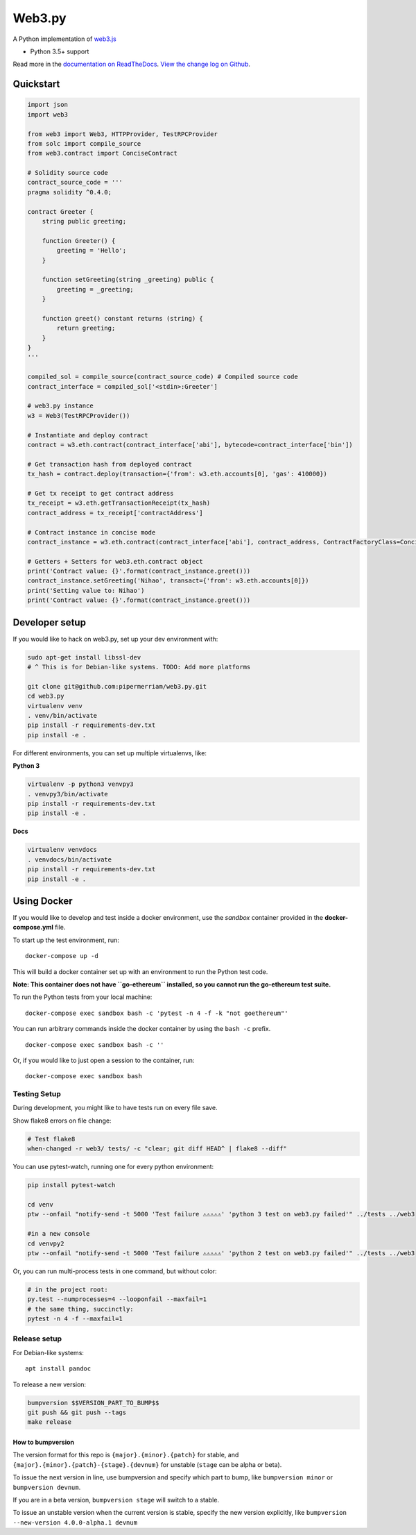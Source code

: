 Web3.py
=======

|Join the chat at https://gitter.im/pipermerriam/web3.py|

|Build Status|

A Python implementation of
`web3.js <https://github.com/ethereum/web3.js>`__

-  Python 3.5+ support

Read more in the `documentation on
ReadTheDocs <http://web3py.readthedocs.io/>`__. `View the change log on
Github <docs/releases.rst>`__.

Quickstart
----------

.. code:: python

    import json
    import web3

    from web3 import Web3, HTTPProvider, TestRPCProvider
    from solc import compile_source
    from web3.contract import ConciseContract

    # Solidity source code
    contract_source_code = '''
    pragma solidity ^0.4.0;

    contract Greeter {
        string public greeting;

        function Greeter() {
            greeting = 'Hello';
        }

        function setGreeting(string _greeting) public {
            greeting = _greeting;
        }

        function greet() constant returns (string) {
            return greeting;
        }
    }
    '''

    compiled_sol = compile_source(contract_source_code) # Compiled source code
    contract_interface = compiled_sol['<stdin>:Greeter']

    # web3.py instance
    w3 = Web3(TestRPCProvider())

    # Instantiate and deploy contract
    contract = w3.eth.contract(contract_interface['abi'], bytecode=contract_interface['bin'])

    # Get transaction hash from deployed contract
    tx_hash = contract.deploy(transaction={'from': w3.eth.accounts[0], 'gas': 410000})

    # Get tx receipt to get contract address
    tx_receipt = w3.eth.getTransactionReceipt(tx_hash)
    contract_address = tx_receipt['contractAddress']

    # Contract instance in concise mode
    contract_instance = w3.eth.contract(contract_interface['abi'], contract_address, ContractFactoryClass=ConciseContract)

    # Getters + Setters for web3.eth.contract object
    print('Contract value: {}'.format(contract_instance.greet()))
    contract_instance.setGreeting('Nihao', transact={'from': w3.eth.accounts[0]})
    print('Setting value to: Nihao')
    print('Contract value: {}'.format(contract_instance.greet()))

Developer setup
---------------

If you would like to hack on web3.py, set up your dev environment with:

.. code:: sh

    sudo apt-get install libssl-dev
    # ^ This is for Debian-like systems. TODO: Add more platforms

    git clone git@github.com:pipermerriam/web3.py.git
    cd web3.py
    virtualenv venv
    . venv/bin/activate
    pip install -r requirements-dev.txt
    pip install -e .

For different environments, you can set up multiple virtualenvs, like:

**Python 3**

.. code:: sh

    virtualenv -p python3 venvpy3
    . venvpy3/bin/activate
    pip install -r requirements-dev.txt
    pip install -e .

**Docs**

.. code:: sh

    virtualenv venvdocs
    . venvdocs/bin/activate
    pip install -r requirements-dev.txt
    pip install -e .

Using Docker
------------

If you would like to develop and test inside a docker environment, use
the *sandbox* container provided in the **docker-compose.yml** file.

To start up the test environment, run:

::

    docker-compose up -d

This will build a docker container set up with an environment to run the
Python test code.

**Note: This container does not have ``go-ethereum`` installed, so you
cannot run the go-ethereum test suite.**

To run the Python tests from your local machine:

::

    docker-compose exec sandbox bash -c 'pytest -n 4 -f -k "not goethereum"'

You can run arbitrary commands inside the docker container by using the
``bash -c`` prefix.

::

    docker-compose exec sandbox bash -c ''

Or, if you would like to just open a session to the container, run:

::

    docker-compose exec sandbox bash

Testing Setup
~~~~~~~~~~~~~

During development, you might like to have tests run on every file save.

Show flake8 errors on file change:

.. code:: sh

    # Test flake8
    when-changed -r web3/ tests/ -c "clear; git diff HEAD^ | flake8 --diff"

You can use pytest-watch, running one for every python environment:

.. code:: sh

    pip install pytest-watch

    cd venv
    ptw --onfail "notify-send -t 5000 'Test failure ⚠⚠⚠⚠⚠' 'python 3 test on web3.py failed'" ../tests ../web3

    #in a new console
    cd venvpy2
    ptw --onfail "notify-send -t 5000 'Test failure ⚠⚠⚠⚠⚠' 'python 2 test on web3.py failed'" ../tests ../web3

Or, you can run multi-process tests in one command, but without color:

.. code:: sh

    # in the project root:
    py.test --numprocesses=4 --looponfail --maxfail=1
    # the same thing, succinctly:
    pytest -n 4 -f --maxfail=1

Release setup
~~~~~~~~~~~~~

For Debian-like systems:

::

    apt install pandoc

To release a new version:

.. code:: sh

    bumpversion $$VERSION_PART_TO_BUMP$$
    git push && git push --tags
    make release

How to bumpversion
^^^^^^^^^^^^^^^^^^

The version format for this repo is ``{major}.{minor}.{patch}`` for
stable, and ``{major}.{minor}.{patch}-{stage}.{devnum}`` for unstable
(``stage`` can be alpha or beta).

To issue the next version in line, use bumpversion and specify which
part to bump, like ``bumpversion minor`` or ``bumpversion devnum``.

If you are in a beta version, ``bumpversion stage`` will switch to a
stable.

To issue an unstable version when the current version is stable, specify
the new version explicitly, like
``bumpversion --new-version 4.0.0-alpha.1 devnum``

.. |Join the chat at https://gitter.im/pipermerriam/web3.py| image:: https://badges.gitter.im/pipermerriam/web3.py.svg
   :target: https://gitter.im/pipermerriam/web3.py?utm_source=badge&utm_medium=badge&utm_campaign=pr-badge&utm_content=badge
.. |Build Status| image:: https://travis-ci.org/pipermerriam/web3.py.png
   :target: https://travis-ci.org/pipermerriam/web3.py


